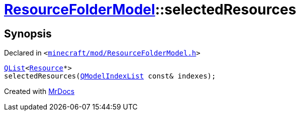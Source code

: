 [#ResourceFolderModel-selectedResources]
= xref:ResourceFolderModel.adoc[ResourceFolderModel]::selectedResources
:relfileprefix: ../
:mrdocs:


== Synopsis

Declared in `&lt;https://github.com/PrismLauncher/PrismLauncher/blob/develop/launcher/minecraft/mod/ResourceFolderModel.h#L123[minecraft&sol;mod&sol;ResourceFolderModel&period;h]&gt;`

[source,cpp,subs="verbatim,replacements,macros,-callouts"]
----
xref:QList.adoc[QList]&lt;xref:Resource.adoc[Resource]*&gt;
selectedResources(xref:QModelIndexList.adoc[QModelIndexList] const& indexes);
----



[.small]#Created with https://www.mrdocs.com[MrDocs]#
